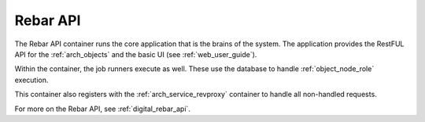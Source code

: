 .. index::
  pair: Services; Rebar API
  pair: Services; Rebar Runner
  pair: Container; Rebar API

.. _arch_service_rebar_api:

Rebar API
---------

The Rebar API container runs the core application that is the brains of the system.  The application
provides the RestFUL API for the :ref:`arch_objects` and the basic UI (see :ref:`web_user_guide`).

Within the container, the job runners execute as well.  These use the database to handle :ref:`object_node_role`
execution.

This container also registers with the :ref:`arch_service_revproxy` container to handle all non-handled requests.

For more on the Rebar API, see :ref:`digital_rebar_api`.
